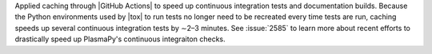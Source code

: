 Applied caching through |GitHub Actions| to speed up continuous
integration tests and documentation builds. Because the Python environments used
by |tox| to run tests no longer need to be recreated every time tests are run,
caching speeds up several continuous integration tests by ∼2–3 minutes.
See :issue:`2585` to learn more about recent efforts to drastically
speed up PlasmaPy's continuous integraiton checks.
